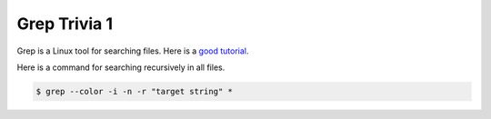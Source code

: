 ============
Grep Trivia 1
============

Grep is a Linux tool for searching files. Here is a `good tutorial <https://www.computerhope.com/unix/ugrep.htm>`_. 

Here is a command for searching recursively in all files.

.. code:: console

   $ grep --color -i -n -r "target string" *


